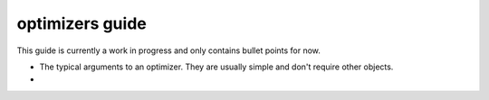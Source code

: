 .. _optimizers_guide:

================
optimizers guide
================

This guide is currently a work in progress and only contains bullet points for now.

- The typical arguments to an optimizer. They are usually simple and don't require other objects.
- 